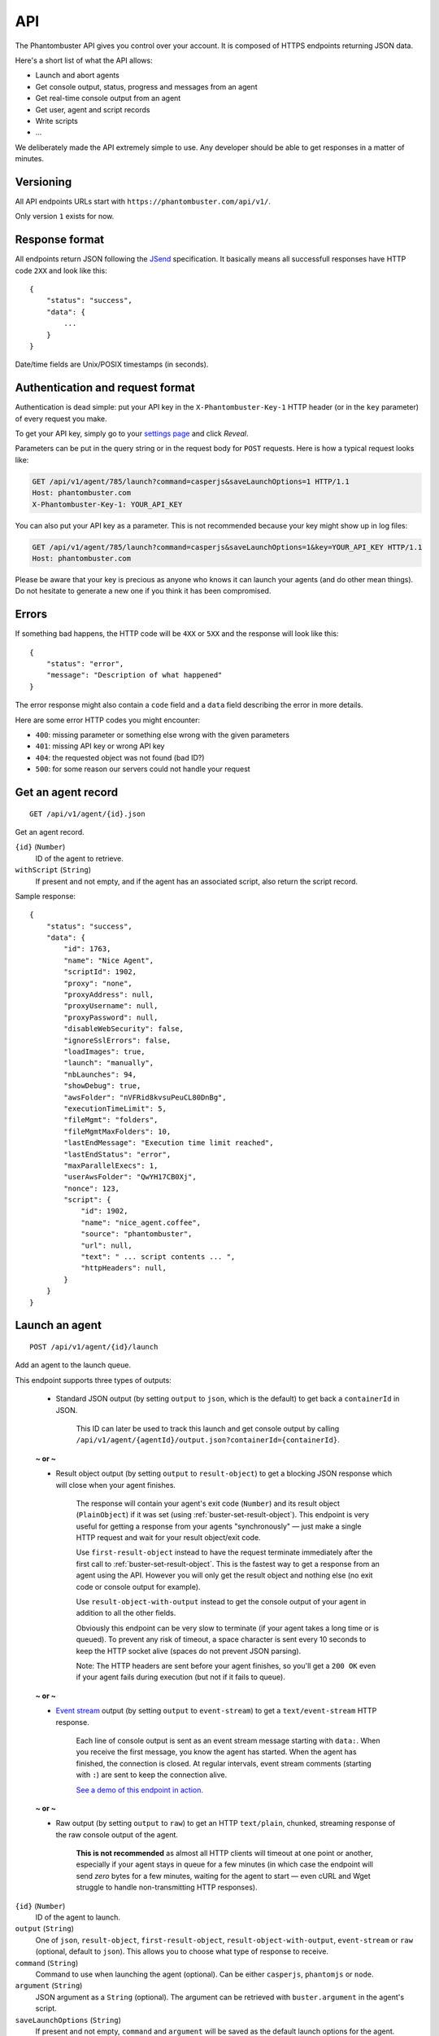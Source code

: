 API
===

The Phantombuster API gives you control over your account. It is composed of HTTPS endpoints returning JSON data.

Here's a short list of what the API allows:

- Launch and abort agents
- Get console output, status, progress and messages from an agent
- Get real-time console output from an agent
- Get user, agent and script records
- Write scripts
- ...

We deliberately made the API extremely simple to use. Any developer should be able to get responses in a matter of minutes.

Versioning
----------

All API endpoints URLs start with ``https://phantombuster.com/api/v1/``.

Only version ``1`` exists for now.

Response format
---------------

All endpoints return JSON following the `JSend <http://labs.omniti.com/labs/jsend>`_ specification. It basically means all successfull responses have HTTP code ``2XX`` and look like this:

::

    {
        "status": "success",
        "data": {
            ...
        }
    }

Date/time fields are Unix/POSIX timestamps (in seconds).

Authentication and request format
---------------------------------

Authentication is dead simple: put your API key in the ``X-Phantombuster-Key-1`` HTTP header (or in the ``key`` parameter) of every request you make.

To get your API key, simply go to your `settings page <https://phantombuster.com/settings>`_ and click *Reveal*.

Parameters can be put in the query string or in the request body for ``POST`` requests. Here is how a typical request looks like:

.. code-block:: http

    GET /api/v1/agent/785/launch?command=casperjs&saveLaunchOptions=1 HTTP/1.1
    Host: phantombuster.com
    X-Phantombuster-Key-1: YOUR_API_KEY

You can also put your API key as a parameter. This is not recommended because your key might show up in log files:

.. code-block:: http

    GET /api/v1/agent/785/launch?command=casperjs&saveLaunchOptions=1&key=YOUR_API_KEY HTTP/1.1
    Host: phantombuster.com

Please be aware that your key is precious as anyone who knows it can launch your agents (and do other mean things). Do not hesitate to generate a new one if you think it has been compromised.

Errors
------

If something bad happens, the HTTP code will be ``4XX`` or ``5XX`` and the response will look like this:

::

    {
        "status": "error",
        "message": "Description of what happened"
    }

The error response might also contain a ``code`` field and a ``data`` field describing the error in more details.

Here are some error HTTP codes you might encounter:

- ``400``: missing parameter or something else wrong with the given parameters
- ``401``: missing API key or wrong API key
- ``404``: the requested object was not found (bad ID?)
- ``500``: for some reason our servers could not handle your request

Get an agent record
-------------------

::

    GET /api/v1/agent/{id}.json

Get an agent record.

``{id}`` (``Number``)
    ID of the agent to retrieve.

``withScript`` (``String``)
    If present and not empty, and if the agent has an associated script, also return the script record.

Sample response:

::

    {
        "status": "success",
        "data": {
            "id": 1763,
            "name": "Nice Agent",
            "scriptId": 1902,
            "proxy": "none",
            "proxyAddress": null,
            "proxyUsername": null,
            "proxyPassword": null,
            "disableWebSecurity": false,
            "ignoreSslErrors": false,
            "loadImages": true,
            "launch": "manually",
            "nbLaunches": 94,
            "showDebug": true,
            "awsFolder": "nVFRid8kvsuPeuCL80DnBg",
            "executionTimeLimit": 5,
            "fileMgmt": "folders",
            "fileMgmtMaxFolders": 10,
            "lastEndMessage": "Execution time limit reached",
            "lastEndStatus": "error",
            "maxParallelExecs": 1,
            "userAwsFolder": "QwYH17CB0Xj",
            "nonce": 123,
            "script": {
                "id": 1902,
                "name": "nice_agent.coffee",
                "source": "phantombuster",
                "url": null,
                "text": " ... script contents ... ",
                "httpHeaders": null,
            }
        }
    }

.. _launch-an-agent:

Launch an agent
---------------

::

    POST /api/v1/agent/{id}/launch

Add an agent to the launch queue.

This endpoint supports three types of outputs:

    - Standard JSON output (by setting ``output`` to ``json``, which is the default) to get back a ``containerId`` in JSON.

        This ID can later be used to track this launch and get console output by calling ``/api/v1/agent/{agentId}/output.json?containerId={containerId}``.

    **~ or ~**

    - Result object output (by setting ``output`` to ``result-object``) to get a blocking JSON response which will close when your agent finishes.

        The response will contain your agent's exit code (``Number``) and its result object (``PlainObject``) if it was set (using :ref:`buster-set-result-object`). This endpoint is very useful for getting a response from your agents "synchronously" — just make a single HTTP request and wait for your result object/exit code.

        Use ``first-result-object`` instead to have the request terminate immediately after the first call to :ref:`buster-set-result-object`. This is the fastest way to get a response from an agent using the API. However you will only get the result object and nothing else (no exit code or console output for example).

        Use ``result-object-with-output`` instead to get the console output of your agent in addition to all the other fields.

        Obviously this endpoint can be very slow to terminate (if your agent takes a long time or is queued). To prevent any risk of timeout, a space character is sent every 10 seconds to keep the HTTP socket alive (spaces do not prevent JSON parsing).

        Note: The HTTP headers are sent before your agent finishes, so you'll get a ``200 OK`` even if your agent fails during execution (but not if it fails to queue).

    **~ or ~**

    - `Event stream <https://developer.mozilla.org/en-US/docs/Server-sent_events/Using_server-sent_events>`_ output (by setting ``output`` to ``event-stream``) to get a ``text/event-stream`` HTTP response.

        Each line of console output is sent as an event stream message starting with ``data:``. When you receive the first message, you know the agent has started. When the agent has finished, the connection is closed. At regular intervals, event stream comments (starting with ``:``) are sent to keep the connection alive.

        `See a demo of this endpoint in action. <https://jsfiddle.net/papsss/0u1k9tob/>`_

    **~ or ~**

    - Raw output (by setting ``output`` to ``raw``) to get an HTTP ``text/plain``, chunked, streaming response of the raw console output of the agent.

        **This is not recommended** as almost all HTTP clients will timeout at one point or another, especially if your agent stays in queue for a few minutes (in which case the endpoint will send *zero* bytes for a few minutes, waiting for the agent to start — even cURL and Wget struggle to handle non-transmitting HTTP responses).

``{id}`` (``Number``)
    ID of the agent to launch.

``output`` (``String``)
    One of ``json``, ``result-object``, ``first-result-object``, ``result-object-with-output``, ``event-stream`` or ``raw`` (optional, default to ``json``). This allows you to choose what type of response to receive.

``command`` (``String``)
    Command to use when launching the agent (optional). Can be either ``casperjs``, ``phantomjs`` or ``node``.

``argument`` (``String``)
    JSON argument as a ``String`` (optional). The argument can be retrieved with ``buster.argument`` in the agent's script.

``saveLaunchOptions`` (``String``)
    If present and not empty, ``command`` and ``argument`` will be saved as the default launch options for the agent.

Note: ``command`` and ``argument`` work together. When setting one, always set the other. When one or both are set, the saved launch options of the agent are ignored.

Note: The ``GET`` HTTP method is also allowed for this endpoint.

Sample response of ``json`` output:

::

    {
        "status": "success",
        "data": {
            "containerId": 76426
        }
    }

Sample response of ``result-object`` output:

::

    {
        "status": "success",
        "message": "Agent finished (success)",
        "data": {
            "containerId": 76426,
            "executionTime": 17,
            "exitCode": 0,
            "resultObject": {
                "your": "data",
                "is": {
                    "here": [123]
                }
            }
        }
    }

Sample response of ``first-result-object`` output:

::

    {
        "status": "success",
        "data": {
            "containerId": 76426,
            "resultObject": {
                "your": "data",
                "is": {
                    "here": [123]
                }
            }
        }
    }

Sample response of ``result-object-with-output`` output:

::

    {
        "status": "success",
        "message": "Agent finished (success)",
        "data": {
            "containerId": 76426,
            "executionTime": 17,
            "exitCode": 0,
            "resultObject": {
                "your": "data",
                "is": {
                    "here": [123]
                }
            }
            "output": "This is a console output line!\r\nAnd this is another one :)\r\n"
        }
    }

Sample response of ``event-stream`` output:

.. code-block:: text

    : container 76426 in queue

    : container 76426 in queue

    data: This a console output line!
    data: 

    : container 76426 still running

    data: And this is

    data: another one :)
    data: 

    : container 76426 ended

Sample response of ``raw`` output:

.. code-block:: text

    This is a console output line!
    And this is another one :)

Abort an agent
--------------

::

    POST /api/v1/agent/{id}/abort.json

Abort all running instances of the agent.

``{id}`` (``Number``)
    ID of the agent to stop.

Note: The ``GET`` HTTP method is also allowed for this endpoint.

Sample response:

::

    {
        "status": "success",
        "data": null
    }

Get data from a running agent
-----------------------------

::

    GET /api/v1/agent/{id}/output.json

Get data from an agent: console output, status, progress and messages. This API endpoint is specifically designed so that it's easy to get incremental data from an agent.

This endpoint has two modes:

    - "Track" mode (by setting ``mode`` to ``track``, which is the default when a ``containerId`` is specified) to get console output from a particular instance of the agent.

        In this mode, requests must have the ``containerId`` parameter set to the instance's ID from which you wish to get console output.

    ~ or ~

    - "Most Recent" mode (by setting ``mode`` to ``most-recent``, which is the default when ``containerId`` is left at ``0``) to get console output from the most recent instance of the agent.

        In this mode, your first call should have parameter ``containerId`` left at ``0``. From then on, all subsequent calls must have parameter ``containerId`` set to the previously returned container ID (when a new instance of the agent is started, a different ``containerId`` will be returned).

``{id}`` (``Number``)
    ID of the agent from which to retrieve the output, status and messages.

``mode`` (``String``)
    Either ``track`` or ``most-recent`` (optional, defaults to ``most-recent`` if ``containerId`` is left at ``0``, otherwise defaults to ``track``). This controls from which instance of the agent the console output is returned. In "Most Recent" mode, the most recent instance is selected each time a request is made. In "Track" mode, the console output from a particular instance is returned, as specified by the ``containerId`` parameter.

``containerId`` (``Number``)
    ID of the instance from which to get console output (optional, ``0`` by default). In "Most Recent" mode, always use the last ``containerId`` you received on a previous call or ``0`` for the first call. In "Track" mode, always set this parameter to the instance's ID from which you wish to get console ouput.

``fromMessageId`` (``Number``)
    Return the agent's messages starting from this ID (optional, ``-1`` by default). If not present or ``-1``, no messages are returned. Use the biggest message ID you received on a previous call to only get fresh messages.

``fromOutputPos`` (``Number``)
    Return the agent's console output starting from this position (optional, ``0`` by default). This number corresponds to the number of bytes emitted by the agent. Use the last ``outputPos`` you received on a previous call to only get new output data.

Note: The ``agentStatus`` and ``containerStatus`` fields have 3 possible values: ``running``, ``queued`` or ``not running``.

Note: The ``containerStatus`` field is only present in "Track" mode and represents the status of the tracked agent instance.

Note: The ``resultObject`` field is only present when a result object was set using :ref:`buster.setResultObject() <buster-set-result-object>`.

Sample response:

::

    {
        "status": "success",
        "data": {
            "agentStatus": "running",
            "containerStatus": "running",
            "runningContainers": 1,
            "queuedContainers": 0,
            "containerId": 76427,
            "progress": {
                "progress": 0.1,
                "label": "Initializing...",
                "runtime": 3
            },
            "messages": [
                {
                    "id": 65444,
                    "date": 1414080820,
                    "text": "Agent started",
                    "type": "normal",
                    "context": [
                        "Launch type: manual",
                        "Execution time limit: 60s"
                    ]
                }
            ],
            "output": "* Container a255b8220379 started in directory /home/phantom/agent",
            "outputPos": 245,
            "resultObject": {
                "your": "data",
                "is": {
                    "here": [123]
                }
            }
        }
    }

Get container records
---------------------

::

    GET /api/v1/agent/{id}/containers.json

Get a list of ended containers for an agent, ordered by date. Useful for listing the last available output logs from an agent.

Container history is saved for up to 7 days.

``{id}`` (``Number``)
    ID of the agent from which to retrieve the containers.

Sample response:

::

    {
        "status": "success",
        "data": [
            {
                "id": 195119,
                "queueDate": 1427810471,
                "launchDate": 1427810471,
                "launchType": "automatic",
                "launchNumber": 476,
                "endDate": 1427812088,
                "lastEndMessage": "Agent finished (error)",
                "lastEndStatus": "error",
                "exitCode": 1
            },
            {
                "id": 195050,
                "queueDate": 1427806874,
                "launchDate": 1427806874,
                "launchType": "automatic",
                "launchNumber": 475,
                "endDate": 1427810029,
                "lastEndMessage": "Agent finished (success)",
                "lastEndStatus": "success",
                "exitCode": 0
            }
        ]
    }

.. _get-script-by-id:

Get a script by its ID
----------------------

::

    GET /api/v1/script/by-id/{mode}/{id}

Get a script record by its ID.

``{id}`` (``Number``)
    ID of the script to retrieve.

``{mode}`` (``String``)
    Either ``json`` or ``raw``. If ``raw`` is used, the script is returned as raw text data, without any JSON.

``withoutText`` (``String``)
    If present and not empty, do not send the script's contents but only its metadata (only in JSON mode).

Sample response:

::

    {
        "status": "success",
        "data": {
            "id": 1902,
            "name": "nice_agent.coffee",
            "source": "phantombuster",
            "url": null,
            "text": " ... script contents ... ",
            "httpHeaders": null,
            "lastSaveDate": 1427806874,
            "nonce": 123
        }
    }

.. _get-script-by-name:

Get a script by its name
------------------------

::

    GET /api/v1/script/by-name/{mode}/{name}

Get a script record by its name.

``{name}`` (``String``)
    Name of the script to retrieve, with its extension (``.js`` or ``.coffee``).

``{mode}`` (``String``)
    Either ``json`` or ``raw``. If ``raw`` is used, the script is returned as raw text data, without any JSON.

``withoutText`` (``String``)
    If present and not empty, do not send the script's contents but only its metadata (only in JSON mode).

Sample response:

::

    {
        "status": "success",
        "data": {
            "id": 1902,
            "name": "nice_agent.coffee",
            "source": "phantombuster",
            "url": null,
            "text": " ... script contents ... ",
            "httpHeaders": null,
            "lastSaveDate": 1427806874,
            "nonce": 123
        }
    }

List scripts
------------

::

    GET /api/v1/scripts.json

Get the list of all your scripts without text. To get a script contents, fetch it individually by its :ref:`ID <get-script-by-id>` or :ref:`name <get-script-by-name>`.

Sample response:

::

    {
        "status": "success",
        "data": [
            {
                "id": 450,
                "name": "script1.coffee",
                "source": "phantombuster",
                "url": "",
                "httpHeaders": null,
                "lastSaveDate": 1446562593,
                "nonce": 12
            },
            {
                "id": 452,
                "name": "script2.js",
                "source": "sdk",
                "url": "",
                "httpHeaders": null,
                "lastSaveDate": 1446562789,
                "nonce": 4
            }
        ]
    }

Delete a script
---------------

::

    DELETE /api/v1/script/{id}.json

Delete one of your script.

``{id}`` (``Number``)
    ID of the script to delete.

Sample response:

::

    {
        "status": "success",
        "data": null
    }

Update or create a script
-------------------------

::

    POST /api/v1/script/{name}

Update an existing script or create a new one if it does not exist (in this case, the new script ID is returned in the ``data`` field).

``{name}`` (``String``)
    Name of the script to update or create, with its extension (``.js`` or ``.coffee``).

``text`` (``String``)
    Full text contents of the script. This parameter must be in the request body in ``x-www-form-urlencoded`` format.

``insertOnly`` (``String``)
    If present and not empty, make sure that we don't update an existing script (optional). An error will be returned if a script with the same name already exists.

``source`` (``String``)
    Optional ``String`` describing from where the script comes from. Reserved sources keywords are ``phantombuster``, ``web``, ``sdk`` and ``bot builder``. Only 20 alpha-numeric characters (and space) are allowed.

Sample response:

::

    {
        "status": "success",
        "data": 345
    }

List running agents and account info
------------------------------------

::

    GET /api/v1/user.json

Get information about your Phantombuster account and your agents.

Sample response:

::

    {
        "status": "success",
        "data": {
            "email": "excellent.customer@gmail.com",
            "timeLeft": 14087,
            "emailsLeft": 100,
            "captchasLeft": 10,
            "storageLeft": 9991347906,
            "databaseLeft": 239222784,
            "agents": [
                {
                    "id": 1388,
                    "name": "My first agent",
                    "scriptId": 0,
                    "lastEndMessage": "Agent has no associated script",
                    "lastEndStatus": "launch failed",
                    "queuedContainers": 2,
                    "runningContainers": 0
                },
                {
                    "id": 1713,
                    "name": "My second agent",
                    "scriptId": 2003,
                    "lastEndMessage": "Agent finished with exit code 0",
                    "lastEndStatus": "success",
                    "queuedContainers": 0,
                    "runningContainers": 1,
                    "progress": {
                        "progress": 0.544,
                        "label": "A progress label",
                        "runtime": 477
                    }
                }
            ]
        }
    }
